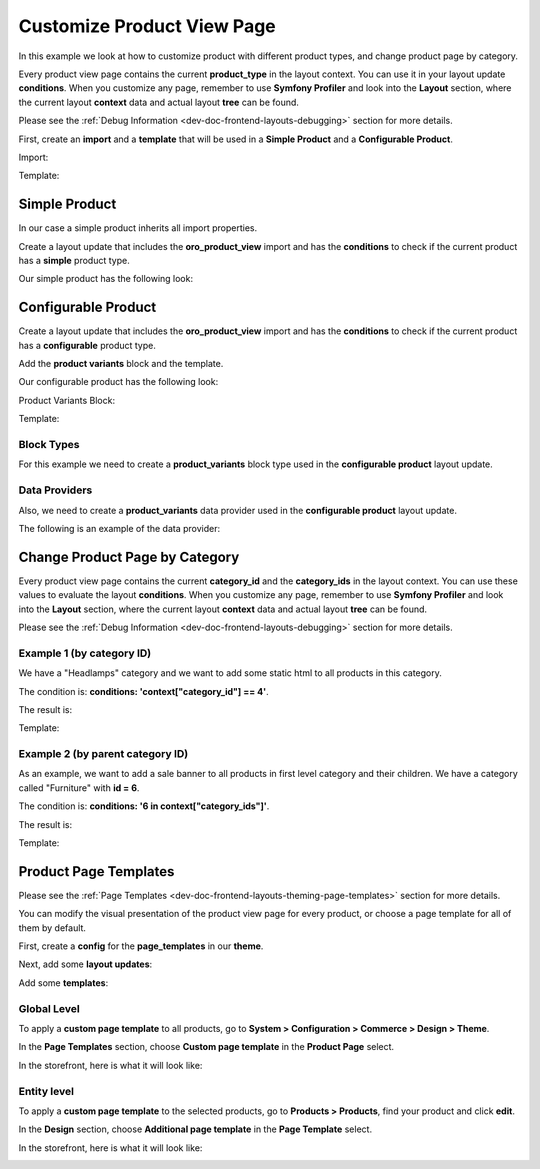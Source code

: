 .. _bundle-docs-commerce-product-bundle-view-page:

Customize Product View Page
===========================

In this example we look at how to customize product with different product types, and change product page by category.

Every product view page contains the current **product_type** in the layout context. You can use it in your layout update **conditions**. When you customize any page, remember to use **Symfony Profiler** and look into the **Layout** section, where the current layout **context** data and actual layout **tree** can be found. 

Please see the :ref:`Debug Information <dev-doc-frontend-layouts-debugging>` section for more details.

First, create an **import** and a **template** that will be used in a **Simple Product** and a **Configurable Product**.

Import:

.. code-block:: yaml
   :caption: src/Acme/Bundle/ProductBundle/Resources/views/layouts/default/imports/oro_product_view/layout.yml


    layout:
        actions:
            - '@setBlockTheme':
                themes: '@AcmeProduct/layouts/default/imports/oro_product_view/layout.html.twig'

            - '@addTree':
                items:
                    product_view_page:
                        blockType: container
                    product_container:
                        blockType: product_view_container
                        options:
                            product: '=data["product"]'
                    product_title_mobile:
                        blockType: text
                        options:
                            text: '=data["locale"].getLocalizedValue(data["product"].getNames())'
                    product_image:
                        blockType: product_image
                        options:
                            product: '=data["product"]'
                    product_description_container:
                        blockType: container
                    product_title_container:
                        blockType: container
                    product_specification_container:
                        blockType: container
                    product_specification:
                        blockType: container
                    product_specification_sku:
                        blockType: text
                        options:
                            text: '=data["product"].getSku()'
                    product_description_content:
                        blockType: container
                    product_description:
                        blockType: text
                        options:
                            text: '=data["locale"].getLocalizedValue(data["product"].getDescriptions())'
                            escape: false
                tree:
                    page_content:
                        product_view_page:
                            product_container:
                                product_image: ~
                                product_description_container:
                                    product_title_container: ~
                                    product_specification_container:
                                        product_specification:
                                            product_specification_sku: ~
                                    product_description_content:
                                        product_description: ~

            - '@setOption':
                id: title
                optionName: params
                optionValue:
                    '%name%': '=data["locale"].getLocalizedValue(data["product"].getNames())'

            - '@setOption':
                id: page_title
                optionName: defaultValue
                optionValue: '=data["locale"].getLocalizedValue(data["product"].getNames())'

            - '@move':
                id: page_title
                parentId: product_title_container

Template:

.. code-block:: twig
   :caption: src/Acme/Bundle/ProductBundle/Resources/views/layouts/default/imports/oro_product_view/layout.html.twig


    {% block _product_container_widget %}
        {% set attr = layout_attr_defaults(attr, {
            'data-page-component-module': 'oroui/js/app/components/view-component',
            '~data-page-component-options': {
                view: 'oroproduct/js/app/views/base-product-view',
                modelAttr: product.jsonSerialize()
            },
            'data-layout': 'separate',
            '~class': ' product clearfix'
        }) %}

        <div {{ block('block_attributes') }}>
            {{ block_widget(block) }}
        </div>
    {% endblock %}

    {% block _page_title_widget %}
        <h3 class="product-title">{{ text }}</h3>
    {% endblock %}

    {% block _product_image_widget %}
        <div class="product-gallery-widget product-gallery-widget_vertical product-gallery-widget_l_floated">
            <div class="product-gallery product-gallery_vertical">
                <div class="product-gallery__image-holder">
                    <div class="product-gallery__image-holder__carousel" data-product-gallery>
                        <div class="product-gallery__image-holder__container">
                            {% set productImage = product.imagesByType('main')|length > 0 ? product.imagesByType('main').first.image : null %}
                            <img src="{{ product_filtered_image(productImage, 'product_extra_large') }}"
                                 alt="{{ product.names|localized_value }}"
                                 width="378"
                                 height="378"
                                    {% if productImage and isDesktopVersion() %}
                                        data-zoom-image="{{ product_filtered_image(productImage, 'product_original') }}"
                                        {% set options = {
                                        widgetModule: 'jquery-elevatezoom',
                                        widgetName: 'elevateZoom',
                                        scrollZoom: true,
                                        zoomWindowWidth: 630,
                                        zoomWindowHeight: 376,
                                        borderSize: 1,
                                        borderColour: '#ebebeb',
                                        lensBorderColour: '#7d7d7d',
                                        lensColour: '#000',
                                        lensOpacity: 0.22
                                        }|json_encode() %}
                                        data-page-component-module="oroui/js/app/components/jquery-widget-component"
                                        data-page-component-options="{{ options }}"
                                    {% endif %}
                            />
                        </div>
                        {% for productImage in product.imagesByType('additional') %}
                            <img src="{{ product_filtered_image(productImage.image, 'product_small') }}" width="82"  height="82"/>
                        {% endfor %}
                    </div>
                </div>
            </div>
        </div>
    {% endblock %}

    {% block _product_description_container_widget %}
        <div class="product__description-container">
            {{ block_widget(block) }}
        </div>
    {% endblock %}

    {% block _product_title_container_widget %}
        {% set attr = attr|merge({
            class: attr.class|default('') ~ " product__title-container"
        }) %}

        <div {{ block('block_attributes') }}>
            {{ block_widget(block) }}
        </div>
    {% endblock %}

    {% block _product_specification_container_widget %}
        <div class="product__specification-container product__specification-container_l_floated">
            {{ block_widget(block) }}
        </div>
    {% endblock %}

    {% block _product_specification_widget %}
        <div class="product__specification">
            {{ block_widget(block) }}
        </div>
    {% endblock %}

    {% block _product_specification_sku_widget %}
        <div>
            {{ 'oro.product.frontend.index.item'|trans }} <span class="red">{{ block_widget(block) }}</span>
        </div>
    {% endblock %}

    {% block _product_description_content_widget %}
        <div class="product__description-content product__description-content_l_floated">
            <div class="product__description">
                {{ block_widget(block) }}
            </div>
        </div>
    {% endblock %}

Simple Product
--------------

In our case a simple product inherits all import properties. 

Create a layout update that includes the **oro_product_view** import and has the **conditions** to check if the current product has a **simple** product type.

Our simple product has the following look:

.. image:: /img/backend/bundles/ProductBundle/simple_product.png
   :alt: Simple Product example

.. code-block:: yaml
   :caption: src/Acme/Bundle/ProductBundle/Resources/views/layouts/default/oro_product_frontend_product_view/simple_product.yml


    layout:
        imports:
            - oro_product_view

        actions: []

        conditions: 'context["product_type"] == "simple"'

Configurable Product
--------------------

Create a layout update that includes the **oro_product_view** import and has the **conditions** to check if the current product has a **configurable** product type.

Add the **product variants** block and the template.

Our configurable product has the following look:

.. image:: /img/backend/bundles/ProductBundle/configurable_product.png
   :alt: Configurable Product example

Product Variants Block:

.. code-block:: yaml
   :caption: src/Acme/Bundle/ProductBundle/Resources/views/layouts/default/oro_product_frontend_product_view/configurable_product.yml


    layout:
        imports:
            - oro_product_view

        actions:
            - '@setBlockTheme':
                themes: '@AcmeProduct/layouts/default/oro_product_frontend_product_view/configurable_product.html.twig'

            - '@add':
                id: product_variants
                blockType: product_variants
                parentId: product_specification_container
                siblingId: product_specification
                options:
                    variants: '=data["product_variants"].getVariants(data["product"])'

        conditions: 'context["product_type"] == "configurable"'

Template:

.. code-block:: twig
   :caption: src/Acme/Bundle/ProductBundle/Resources/views/layouts/default/oro_product_frontend_product_view/configurable_product.html.twig


    {% block _product_variants_widget %}
        {% for variant in variants %}
            {% set key = variant.name|lower %}
            <div class="product__{{ key }}s">
                <label for="product_variants_{{ key }}">Select {{ variant.name }}</label>

                {% if key == 'color' %}
                    {% for key, name in variant.elements %}
                        <span class="badge badge_sm product__colors__item color-item_{{ key }}">
                            <input type="checkbox" name="{{ key }}" alt="{{ name }}" />
                        </span>
                    {% endfor %}
                {% else %}
                    <select id="product_variants_{{ key }}" class="select select--size-s">
                        {% for key, name in variant.elements %}
                            <option value="{{ key }}">{{ name }}</option>
                        {% endfor %}
                    </select>
                {% endif %}
            </div>
        {% endfor %}
    {% endblock %}

Block Types
^^^^^^^^^^^

For this example we need to create a **product_variants** block type used in the **configurable product** layout update.

.. code-block:: yaml
   :caption: src/Acme/Bundle/ProductBundle/Resources/config/block_types.yml


    services:
    ...
        acme_product.layout.type.product_variants:
            parent: oro_layout.block_type.abstract_configurable_container
            calls:
                - [setOptionsConfig, [{variants: {required: true}}]]
                - [setName, ['product_variants']]
            tags:
                 - { name: layout.block_type, alias: product_variants }
    ...

Data Providers
^^^^^^^^^^^^^^

Also, we need to create a **product_variants** data provider used in the **configurable product** layout update.

.. code-block:: yaml
   :caption: src/Acme/Bundle/ProductBundle/Resources/config/services.yml


    services:
    ...
        acme_product.layout.data_provider.product_variants:
            class: Acme\Bundle\ProductBundle\Layout\DataProvider\ProductVariantsProvider
            tags:
                - { name: layout.data_provider, alias: product_variants }
    ...

The following is an example of the data provider:

.. code-block:: php
   :caption: src/Acme/Bundle/ProductBundle/Layout/DataProvider/ProductVariantsProvider.php


    <?php

    namespace Acme\Bundle\ProductBundle\Layout\DataProvider;

    use Symfony\Component\PropertyAccess\PropertyAccess;

    use Oro\Bundle\EntityExtendBundle\Entity\AbstractEnumValue;
    use Oro\Bundle\ProductBundle\Entity\Product;

    class ProductVariantsProvider
    {
        /**
         * @param Product $product
         *
         * @return array
         */
        public function getVariants(Product $product)
        {
            $variants = [];
            $variantFields = $product->getVariantFields();
            foreach ($variantFields as $variantField) {
                $variants[strtolower($variantField)]['name'] = $variantField;
            }

            $propertyAccessor = PropertyAccess::createPropertyAccessor();

            $variantLinks = $product->getVariantLinks();
            foreach ($variantLinks as $variantLink) {
                $childProduct = $variantLink->getProduct();
                foreach ($variants as $key => $variant) {
                    /** @var AbstractEnumValue $enumValue */
                    $enumValue = $propertyAccessor->getValue($childProduct, $key);
                    $variants[$key]['elements'][$enumValue->getId()] = $enumValue->getName();
                }
            }

            return $variants;
        }
    }

Change Product Page by Category
-------------------------------

Every product view page contains the current **category_id** and the **category_ids** in the layout context. You can use these values to evaluate the layout **conditions**. When you customize any page, remember to use **Symfony Profiler** and look into the **Layout** section, where the current layout **context** data and actual layout **tree** can be found.
 
Please see the :ref:`Debug Information <dev-doc-frontend-layouts-debugging>` section for more details.

Example 1 (by category ID)
^^^^^^^^^^^^^^^^^^^^^^^^^^

We have a "Headlamps" category and we want to add some static html to all products in this category.

The condition is: **conditions: 'context["category_id"] == 4'**.

The result is:

.. image:: /img/backend/bundles/ProductBundle/change_product_by_category_example_1.png
   :alt: Change Product Page by Category example 1

.. code-block:: yaml
   :caption: src/Acme/Bundle/ProductBundle/Resources/views/layouts/default/oro_product_frontend_product_view/headlamps.yml


    layout:
        actions:
            - '@setBlockTheme':
                themes: '@AcmeProduct/layouts/default/oro_product_frontend_product_view/headlamps.html.twig'

            - '@add':
                id: product_sale_banner
                blockType: block
                parentId: product_view_main_container
                siblingId: ~
                prepend: false

        conditions: 'context["category_id"] == 4'

Template:

.. code-block:: twig
   :caption: src/Acme/Bundle/ProductBundle/Resources/views/layouts/default/oro_product_frontend_product_view/headlamps.html.twig


    {% block _product_sale_banner_widget %}
        <div class="text-right">
                <img src="{{ asset('/bundles/oroproduct/default/images/headlamps.jpg') }}"/>
            </div>
            <br />
    {% endblock %}


Example 2 (by parent category ID)
^^^^^^^^^^^^^^^^^^^^^^^^^^^^^^^^^

As an example, we want to add a sale banner to all products in first level category and their children. We have a category called "Furniture" with **id = 6**.

The condition is: **conditions: '6 in context["category_ids"]'**.

The result is:

.. image:: /img/backend/bundles/ProductBundle/change_product_by_category_example_2.png
   :alt: Change Product Page by Category example 2

.. code-block:: yaml
   :caption: src/Acme/Bundle/ProductBundle/Resources/views/layouts/default/oro_product_frontend_product_view/furniture.yml


    layout:
        actions:
            - '@setBlockTheme':
                themes: '@AcmeProduct/layouts/default/oro_product_frontend_product_view/furniture.html.twig'

            - '@add':
                id: product_sale_banner
                blockType: block
                parentId: page_content
                siblingId: ~
                prepend: true

        conditions: '6 in context["category_ids"]'

Template:

.. code-block:: twig
   :caption: src/Acme/Bundle/ProductBundle/Resources/views/layouts/default/oro_product_frontend_product_view/furniture.html.twig


    {% block _product_sale_banner_widget %}
        <div class="text-center">
            <img src="{{ asset('/bundles/oroproduct/default/images/furniture_sale.jpg') }}"/>
        </div>
        <br />
    {% endblock %}

Product Page Templates
----------------------

Please see the :ref:`Page Templates <dev-doc-frontend-layouts-theming-page-templates>` section for more details.

You can modify the visual presentation of the product view page for every product, or choose a page template for all of them by default.

First, create a **config** for the **page_templates** in our **theme**.


.. code-block:: yaml
   :caption: src/Acme/Bundle/ProductBundle/Resources/views/layouts/default/config/page_templates.yml


    templates:
        -
            label: Custom page template
            description: Custom page template description
            route_name: oro_product_frontend_product_view
            key: custom
        -
            label: Parent Additional page template
            description: Additional page template description
            route_name: oro_product_frontend_product_view
            key: additional
    titles:
        oro_product_frontend_product_view: Product Page


Next, add some **layout updates**:

.. code-block:: yaml
   :caption: src/Acme/Bundle/ProductBundle/Resources/views/layouts/default/oro_product_frontend_product_view/page_template/custom/layout.yml


    layout:
        actions:
            - '@remove':
                id: product_view_attribute_group_images
            - '@move':
                id: product_view_specification_container
                parentId: product_view_aside_container

.. code-block:: yaml
   :caption: src/Acme/Bundle/ProductBundle/Resources/views/layouts/default/oro_product_frontend_product_view/page_template/additional/layout.yml


    layout:
        actions:
            - '@setBlockTheme':
                themes: '@AcmeProduct/layouts/default/oro_product_frontend_product_view/page_template/additional/layout.html.twig'
            - '@add':
                id: product_view_banner
                blockType: block
                parentId: product_view_content_container

Add some **templates**:

.. code-block:: twig
   :caption: src/Acme/Bundle/ProductBundle/Resources/views/layouts/default/oro_product_frontend_product_view/page_template/additional/layout.html.twig


    {% block _product_view_banner_widget %}
        <div class="text-center">
            <img src="{{ asset('/bundles/oroproduct/default/images/flashlights.png') }}"/>
        </div>
        <br />
    {% endblock %}

Global Level
^^^^^^^^^^^^

To apply a **custom page template** to all products, go to **System > Configuration > Commerce > Design > Theme**.

In the **Page Templates** section, choose **Custom page template** in the **Product Page** select. 

In the storefront, here is what it will look like:

.. image:: /img/backend/bundles/ProductBundle/global_product_view_page_with_custom_page_template.png
   :alt: Global Product View Page with Custom Page Template

Entity level
^^^^^^^^^^^^

To apply a **custom page template** to the selected products, go to **Products > Products**, find your product and click **edit**.

In the **Design** section, choose **Additional page template** in the **Page Template** select.

In the storefront, here is what it will look like:

.. image:: /img/backend/bundles/ProductBundle/entity_product_view_page_with_custom_page_template.png
   :alt: Entity Product View Page with Custom Page Template
